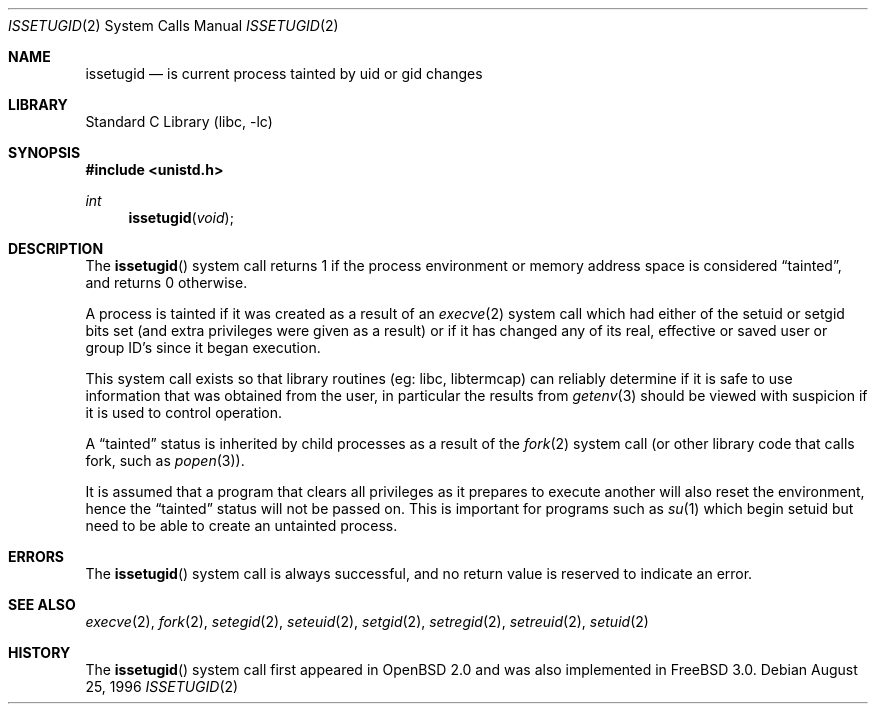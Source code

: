 .\"	$OpenBSD: issetugid.2,v 1.7 1997/02/18 00:16:09 deraadt Exp $
.\"
.\" Copyright (c) 1980, 1991, 1993
.\"	The Regents of the University of California.  All rights reserved.
.\"
.\" Redistribution and use in source and binary forms, with or without
.\" modification, are permitted provided that the following conditions
.\" are met:
.\" 1. Redistributions of source code must retain the above copyright
.\"    notice, this list of conditions and the following disclaimer.
.\" 2. Redistributions in binary form must reproduce the above copyright
.\"    notice, this list of conditions and the following disclaimer in the
.\"    documentation and/or other materials provided with the distribution.
.\" 4. Neither the name of the University nor the names of its contributors
.\"    may be used to endorse or promote products derived from this software
.\"    without specific prior written permission.
.\"
.\" THIS SOFTWARE IS PROVIDED BY THE REGENTS AND CONTRIBUTORS ``AS IS'' AND
.\" ANY EXPRESS OR IMPLIED WARRANTIES, INCLUDING, BUT NOT LIMITED TO, THE
.\" IMPLIED WARRANTIES OF MERCHANTABILITY AND FITNESS FOR A PARTICULAR PURPOSE
.\" ARE DISCLAIMED.  IN NO EVENT SHALL THE REGENTS OR CONTRIBUTORS BE LIABLE
.\" FOR ANY DIRECT, INDIRECT, INCIDENTAL, SPECIAL, EXEMPLARY, OR CONSEQUENTIAL
.\" DAMAGES (INCLUDING, BUT NOT LIMITED TO, PROCUREMENT OF SUBSTITUTE GOODS
.\" OR SERVICES; LOSS OF USE, DATA, OR PROFITS; OR BUSINESS INTERRUPTION)
.\" HOWEVER CAUSED AND ON ANY THEORY OF LIABILITY, WHETHER IN CONTRACT, STRICT
.\" LIABILITY, OR TORT (INCLUDING NEGLIGENCE OR OTHERWISE) ARISING IN ANY WAY
.\" OUT OF THE USE OF THIS SOFTWARE, EVEN IF ADVISED OF THE POSSIBILITY OF
.\" SUCH DAMAGE.
.\"
.\" $FreeBSD: releng/9.3/lib/libc/sys/issetugid.2 165903 2007-01-09 00:28:16Z imp $
.\"
.Dd August 25, 1996
.Dt ISSETUGID 2
.Os
.Sh NAME
.Nm issetugid
.Nd is current process tainted by uid or gid changes
.Sh LIBRARY
.Lb libc
.Sh SYNOPSIS
.In unistd.h
.Ft int
.Fn issetugid void
.Sh DESCRIPTION
The
.Fn issetugid
system call returns 1 if the process environment or memory address space
is considered
.Dq tainted ,
and returns 0 otherwise.
.Pp
A process is tainted if it was created as a result of an
.Xr execve 2
system call which had either of the setuid or setgid bits set (and extra
privileges were given as a result) or if it has changed any of its real,
effective or saved user or group ID's since it began execution.
.Pp
This system call exists so that library routines (eg: libc, libtermcap)
can reliably determine if it is safe to use information
that was obtained from the user, in particular the results from
.Xr getenv 3
should be viewed with suspicion if it is used to control operation.
.Pp
A
.Dq tainted
status is inherited by child processes as a result of the
.Xr fork 2
system call (or other library code that calls fork, such as
.Xr popen 3 ) .
.Pp
It is assumed that a program that clears all privileges as it prepares
to execute another will also reset the environment, hence the
.Dq tainted
status will not be passed on.
This is important for programs such as
.Xr su 1
which begin setuid but need to be able to create an untainted process.
.Sh ERRORS
The
.Fn issetugid
system call is always successful, and no return value is reserved to
indicate an error.
.Sh SEE ALSO
.Xr execve 2 ,
.Xr fork 2 ,
.Xr setegid 2 ,
.Xr seteuid 2 ,
.Xr setgid 2 ,
.Xr setregid 2 ,
.Xr setreuid 2 ,
.Xr setuid 2
.Sh HISTORY
The
.Fn issetugid
system call first appeared in
.Ox 2.0
and was also implemented in
.Fx 3.0 .
